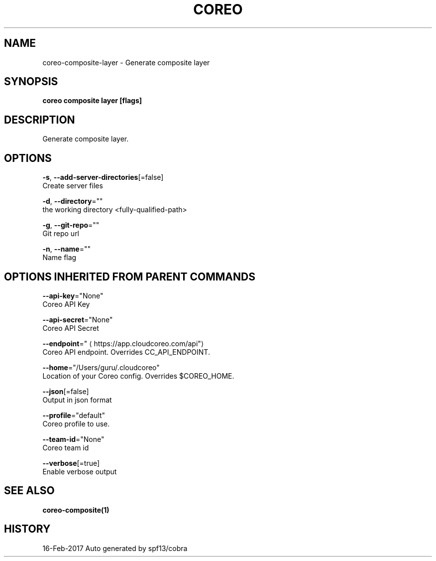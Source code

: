.TH "COREO" "1" "Feb 2017" "Auto generated by spf13/cobra" "" 
.nh
.ad l


.SH NAME
.PP
coreo\-composite\-layer \- Generate composite layer


.SH SYNOPSIS
.PP
\fBcoreo composite layer [flags]\fP


.SH DESCRIPTION
.PP
Generate composite layer.


.SH OPTIONS
.PP
\fB\-s\fP, \fB\-\-add\-server\-directories\fP[=false]
    Create server files

.PP
\fB\-d\fP, \fB\-\-directory\fP=""
    the working directory <fully-qualified-path>

.PP
\fB\-g\fP, \fB\-\-git\-repo\fP=""
    Git repo url

.PP
\fB\-n\fP, \fB\-\-name\fP=""
    Name flag


.SH OPTIONS INHERITED FROM PARENT COMMANDS
.PP
\fB\-\-api\-key\fP="None"
    Coreo API Key

.PP
\fB\-\-api\-secret\fP="None"
    Coreo API Secret

.PP
\fB\-\-endpoint\fP="
\[la]https://app.cloudcoreo.com/api"\[ra]
    Coreo API endpoint. Overrides CC\_API\_ENDPOINT.

.PP
\fB\-\-home\fP="/Users/guru/.cloudcoreo"
    Location of your Coreo config. Overrides $COREO\_HOME.

.PP
\fB\-\-json\fP[=false]
    Output in json format

.PP
\fB\-\-profile\fP="default"
    Coreo profile to use.

.PP
\fB\-\-team\-id\fP="None"
    Coreo team id

.PP
\fB\-\-verbose\fP[=true]
    Enable verbose output


.SH SEE ALSO
.PP
\fBcoreo\-composite(1)\fP


.SH HISTORY
.PP
16\-Feb\-2017 Auto generated by spf13/cobra
